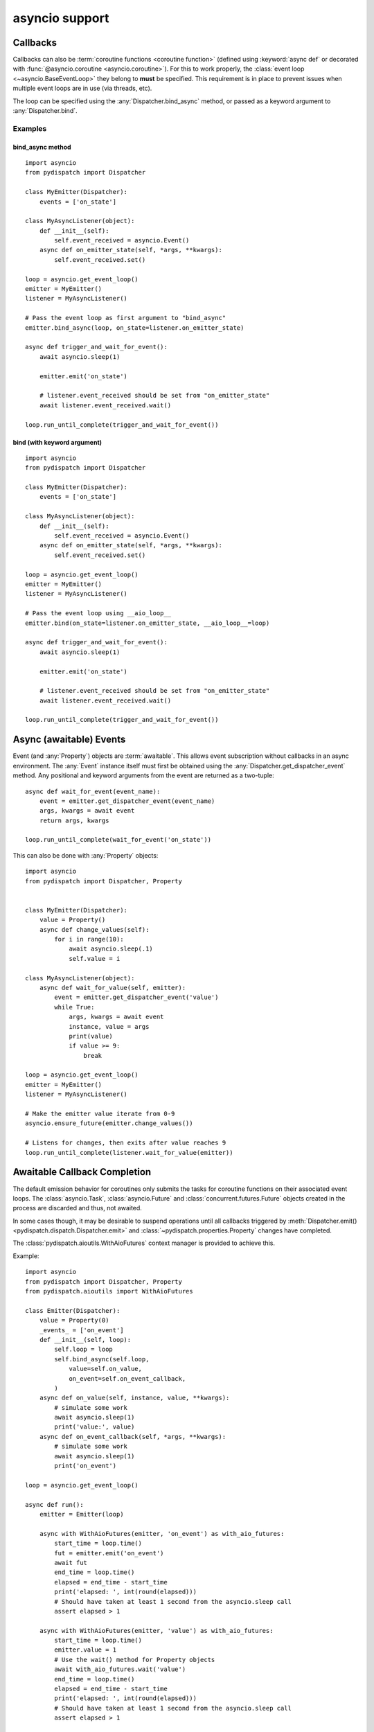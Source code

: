 asyncio support
===============

.. versionadded:: 0.1.0

Callbacks
---------

Callbacks can also be :term:`coroutine functions <coroutine function>`
(defined using :keyword:`async def` or decorated with
:func:`@asyncio.coroutine <asyncio.coroutine>`).  For this to work properly,
the :class:`event loop <~asyncio.BaseEventLoop>` they belong to **must**
be specified. This requirement is in place to prevent issues when multiple event
loops are in use (via threads, etc).

The loop can be specified using the :any:`Dispatcher.bind_async` method,
or passed as a keyword argument to :any:`Dispatcher.bind`.

Examples
^^^^^^^^

bind_async method
"""""""""""""""""

::

    import asyncio
    from pydispatch import Dispatcher

    class MyEmitter(Dispatcher):
        events = ['on_state']

    class MyAsyncListener(object):
        def __init__(self):
            self.event_received = asyncio.Event()
        async def on_emitter_state(self, *args, **kwargs):
            self.event_received.set()

    loop = asyncio.get_event_loop()
    emitter = MyEmitter()
    listener = MyAsyncListener()

    # Pass the event loop as first argument to "bind_async"
    emitter.bind_async(loop, on_state=listener.on_emitter_state)

    async def trigger_and_wait_for_event():
        await asyncio.sleep(1)

        emitter.emit('on_state')

        # listener.event_received should be set from "on_emitter_state"
        await listener.event_received.wait()

    loop.run_until_complete(trigger_and_wait_for_event())

bind (with keyword argument)
""""""""""""""""""""""""""""

::

    import asyncio
    from pydispatch import Dispatcher

    class MyEmitter(Dispatcher):
        events = ['on_state']

    class MyAsyncListener(object):
        def __init__(self):
            self.event_received = asyncio.Event()
        async def on_emitter_state(self, *args, **kwargs):
            self.event_received.set()

    loop = asyncio.get_event_loop()
    emitter = MyEmitter()
    listener = MyAsyncListener()

    # Pass the event loop using __aio_loop__
    emitter.bind(on_state=listener.on_emitter_state, __aio_loop__=loop)

    async def trigger_and_wait_for_event():
        await asyncio.sleep(1)

        emitter.emit('on_state')

        # listener.event_received should be set from "on_emitter_state"
        await listener.event_received.wait()

    loop.run_until_complete(trigger_and_wait_for_event())

Async (awaitable) Events
------------------------

Event (and :any:`Property`) objects are :term:`awaitable`. This allows event
subscription without callbacks in an async environment. The :any:`Event` instance
itself must first be obtained using the :any:`Dispatcher.get_dispatcher_event`
method. Any positional and keyword arguments from the event are returned as a
two-tuple::

    async def wait_for_event(event_name):
        event = emitter.get_dispatcher_event(event_name)
        args, kwargs = await event
        return args, kwargs

    loop.run_until_complete(wait_for_event('on_state'))

This can also be done with :any:`Property` objects::

    import asyncio
    from pydispatch import Dispatcher, Property


    class MyEmitter(Dispatcher):
        value = Property()
        async def change_values(self):
            for i in range(10):
                await asyncio.sleep(.1)
                self.value = i

    class MyAsyncListener(object):
        async def wait_for_value(self, emitter):
            event = emitter.get_dispatcher_event('value')
            while True:
                args, kwargs = await event
                instance, value = args
                print(value)
                if value >= 9:
                    break

    loop = asyncio.get_event_loop()
    emitter = MyEmitter()
    listener = MyAsyncListener()

    # Make the emitter value iterate from 0-9
    asyncio.ensure_future(emitter.change_values())

    # Listens for changes, then exits after value reaches 9
    loop.run_until_complete(listener.wait_for_value(emitter))


.. _awaitable-callback-completion:

Awaitable Callback Completion
-----------------------------

.. versionadded:: 0.1.x

The default emission behavior for coroutines only submits the tasks for coroutine
functions on their associated event loops. The :class:`asyncio.Task`,
:class:`asyncio.Future` and :class:`concurrent.futures.Future` objects created
in the process are discarded and thus, not awaited.

In some cases though, it may be desirable to suspend operations until all
callbacks triggered by :meth:`Dispatcher.emit() <pydispatch.dispatch.Dispatcher.emit>`
and :class:`~pydispatch.properties.Property` changes have completed.

The :class:`pydispatch.aioutils.WithAioFutures` context manager is provided
to achieve this.

Example::

    import asyncio
    from pydispatch import Dispatcher, Property
    from pydispatch.aioutils import WithAioFutures

    class Emitter(Dispatcher):
        value = Property(0)
        _events_ = ['on_event']
        def __init__(self, loop):
            self.loop = loop
            self.bind_async(self.loop,
                value=self.on_value,
                on_event=self.on_event_callback,
            )
        async def on_value(self, instance, value, **kwargs):
            # simulate some work
            await asyncio.sleep(1)
            print('value:', value)
        async def on_event_callback(self, *args, **kwargs):
            # simulate some work
            await asyncio.sleep(1)
            print('on_event')

    loop = asyncio.get_event_loop()

    async def run():
        emitter = Emitter(loop)

        async with WithAioFutures(emitter, 'on_event') as with_aio_futures:
            start_time = loop.time()
            fut = emitter.emit('on_event')
            await fut
            end_time = loop.time()
            elapsed = end_time - start_time
            print('elapsed: ', int(round(elapsed)))
            # Should have taken at least 1 second from the asyncio.sleep call
            assert elapsed > 1

        async with WithAioFutures(emitter, 'value') as with_aio_futures:
            start_time = loop.time()
            emitter.value = 1
            # Use the wait() method for Property objects
            await with_aio_futures.wait('value')
            end_time = loop.time()
            elapsed = end_time - start_time
            print('elapsed: ', int(round(elapsed)))
            # Should have taken at least 1 second from the asyncio.sleep call
            assert elapsed > 1

    loop.run_until_complete(run())

    >> on_event
    >> elapsed: 1
    >> value: 1
    >> elapsed: 1
